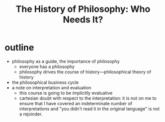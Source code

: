 #+title: The History of Philosophy: Who Needs It?

* outline
+ philosophy as a guide, the importance of philosophy
  + everyone has a philosophy
  + philosophy drives the course of history---philosophical theory of history
+ the philosophical business cycle
+ a note on interpretation and evaluation
  + this course is going to be implicitly evaluative
  + cartesian doubt with respect to the interpretation: it is not on me to ensure that I have covered an indeterminate number of interpretations and "you didn't read it in the original language" is not a rejoinder.
